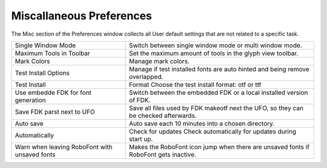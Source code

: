 .. _preferencesMiscallaneous:

Miscallaneous Preferences
=========================

The Misc section of the Preferences window collects all User default settings that are not related to a specific task.

.. image:: /static/preferencesMisc.png

.. cssclass:: doctable

+-----------------------------------------------+--------------------------------------------------------------------------------------+
| Single Window Mode                            | Switch between single window mode or multi window mode.                              |
+-----------------------------------------------+--------------------------------------------------------------------------------------+
| Maximum Tools in Toolbar                      | Set the maximum amount of tools in the glyph view toolbar.                           |
+-----------------------------------------------+--------------------------------------------------------------------------------------+
| Mark Colors                                   | Manage mark colors.                                                                  |
+-----------------------------------------------+--------------------------------------------------------------------------------------+
| Test Install Options                          | Manage if test installed fonts are auto hinted and being remove overlapped.          |
+-----------------------------------------------+--------------------------------------------------------------------------------------+
| Test Install                                  | Format Choose the test install format: otf or ttf                                    |
+-----------------------------------------------+--------------------------------------------------------------------------------------+
| Use embedde FDK for font generation           | Switch between the embedded FDK or a local installed version of FDK.                 |
+-----------------------------------------------+--------------------------------------------------------------------------------------+
| Save FDK parst next to UFO                    | Save all files used by FDK makeotf next the UFO, so they can be checked afterwards.  |
+-----------------------------------------------+--------------------------------------------------------------------------------------+
| Auto save                                     | Auto save each 10 minutes into a chosen directory.                                   |
+-----------------------------------------------+--------------------------------------------------------------------------------------+
| Automatically                                 | Check for updates Check automatically for updates during start up.                   |
+-----------------------------------------------+--------------------------------------------------------------------------------------+
| Warn when leaving RoboFont with unsaved fonts | Makes the RoboFont icon jump when there are unsaved fonts if RoboFont gets inactive. |
+-----------------------------------------------+--------------------------------------------------------------------------------------+

